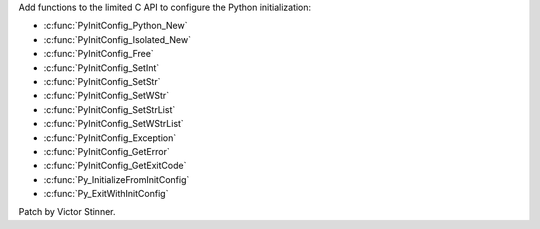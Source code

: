 Add functions to the limited C API to configure the Python initialization:

* :c:func:`PyInitConfig_Python_New`
* :c:func:`PyInitConfig_Isolated_New`
* :c:func:`PyInitConfig_Free`
* :c:func:`PyInitConfig_SetInt`
* :c:func:`PyInitConfig_SetStr`
* :c:func:`PyInitConfig_SetWStr`
* :c:func:`PyInitConfig_SetStrList`
* :c:func:`PyInitConfig_SetWStrList`
* :c:func:`PyInitConfig_Exception`
* :c:func:`PyInitConfig_GetError`
* :c:func:`PyInitConfig_GetExitCode`
* :c:func:`Py_InitializeFromInitConfig`
* :c:func:`Py_ExitWithInitConfig`

Patch by Victor Stinner.
